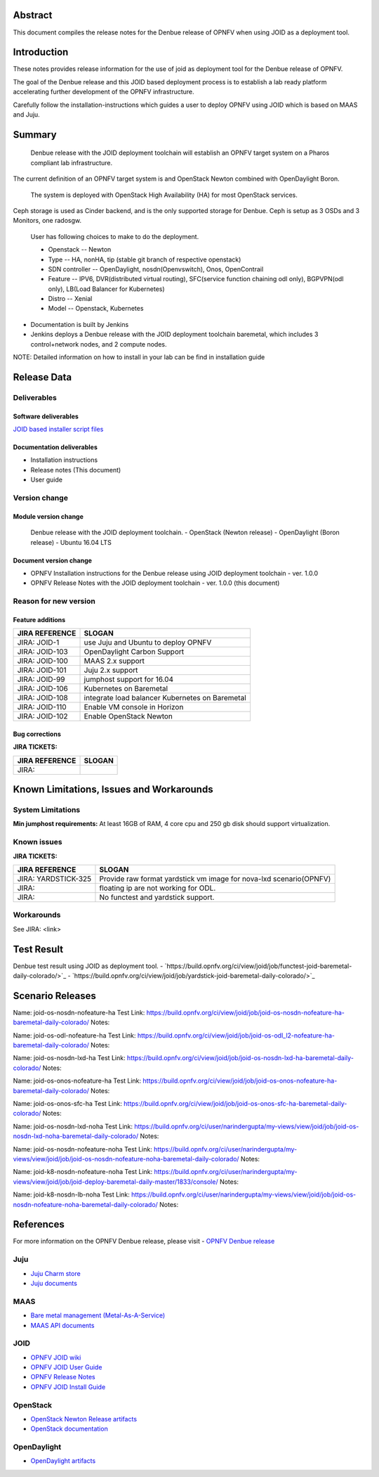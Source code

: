 .. This work is licensed under a Creative Commons Attribution 4.0 International License.
.. http://creativecommons.org/licenses/by/4.0
.. (c) <optionally add copywriters name>


Abstract
========

This document compiles the release notes for the Denbue release of
OPNFV when using JOID as a deployment tool.

Introduction
============

These notes provides release information for the use of joid as deployment
tool for the Denbue release of OPNFV.

The goal of the Denbue release and this JOID based deployment process is
to establish a lab ready platform accelerating further development
of the OPNFV infrastructure.

Carefully follow the installation-instructions which guides a user to deploy
OPNFV using JOID which is based on MAAS and Juju.

Summary
=======

    Denbue release with the JOID deployment toolchain will establish an OPNFV target system on a Pharos compliant lab infrastructure.
The current definition of an OPNFV target system is and OpenStack Newton combined with OpenDaylight Boron.

    The system is deployed with OpenStack High Availability (HA) for most OpenStack services.
Ceph storage is used as Cinder backend, and is the only supported storage for Denbue. Ceph is setup as 3 OSDs and 3 Monitors, one radosgw.

    User has following choices to make to do the deployment.

    - Openstack      -- Newton
    - Type           -- HA, nonHA, tip (stable git branch of respective openstack)
    - SDN controller -- OpenDaylight, nosdn(Openvswitch), Onos, OpenContrail
    - Feature        -- IPV6, DVR(distributed virtual routing), SFC(service function chaining odl only), BGPVPN(odl only), LB(Load Balancer for Kubernetes)
    - Distro         -- Xenial
    - Model          -- Openstack, Kubernetes

- Documentation is built by Jenkins
- Jenkins deploys a Denbue release with the JOID deployment toolchain baremetal,
  which includes 3 control+network nodes, and 2 compute nodes.

NOTE: Detailed information on how to install in your lab can be find in installation guide

Release Data
============

+--------------------------------------+--------------------------------------+
| **Project**                          | JOID                                 |
|                                      |                                      |
+--------------------------------------+--------------------------------------+
| **Repo/tag**                         | gerrit.opnfv.org/gerrit/joid.git     |
|                                      | stable/denbue                      |
+--------------------------------------+--------------------------------------+
| **Release designation**              | Denbue release                     |
|                                      |                                      |
+--------------------------------------+--------------------------------------+
| **Release date**                     | March 22 2017                      |
|                                      |                                      |
+--------------------------------------+--------------------------------------+
| **Purpose of the delivery**          | Denbue release                     |
|                                      |                                      |
+--------------------------------------+--------------------------------------+

Deliverables
------------

Software deliverables
~~~~~~~~~~~~~~~~~~~~~
`JOID based installer script files <https://gerrit.opnfv.org/gerrit/gitweb?p=joid.git;a=summary>`_

Documentation deliverables
~~~~~~~~~~~~~~~~~~~~~~~~~~

- Installation instructions
- Release notes (This document)
- User guide

Version change
--------------
.. This section describes the changes made since the last version of this document.

Module version change
~~~~~~~~~~~~~~~~~~~~~
  Denbue release with the JOID deployment toolchain.
  - OpenStack (Newton release)
  - OpenDaylight (Boron release)
  - Ubuntu 16.04 LTS

Document version change
~~~~~~~~~~~~~~~~~~~~~~~
- OPNFV Installation instructions for the Denbue release using JOID deployment
  toolchain - ver. 1.0.0
- OPNFV Release Notes with the JOID deployment toolchain - ver. 1.0.0 (this document)

Reason for new version
----------------------

Feature additions
~~~~~~~~~~~~~~~~~

+--------------------------------------+--------------------------------------+
| **JIRA REFERENCE**                   | **SLOGAN**                           |
+--------------------------------------+--------------------------------------+
| JIRA: JOID-1                         | use Juju and Ubuntu to deploy OPNFV  |
+--------------------------------------+--------------------------------------+
| JIRA:	JOID-103                       | OpenDaylight Carbon Support          |
+--------------------------------------+--------------------------------------+
| JIRA:	JOID-100                       | MAAS 2.x support                     |
+--------------------------------------+--------------------------------------+
| JIRA:	JOID-101                       | Juju 2.x support                     |
+--------------------------------------+--------------------------------------+
| JIRA:	JOID-99                        | jumphost support for 16.04           |
+--------------------------------------+--------------------------------------+
| JIRA:	JOID-106                       | Kubernetes on Baremetal              |
+--------------------------------------+--------------------------------------+
| JIRA:	JOID-108                       | integrate load balancer              |
| 		                       | Kubernetes on Baremetal              |
+--------------------------------------+--------------------------------------+
| JIRA:	JOID-110                       | Enable VM console in Horizon         |
+--------------------------------------+--------------------------------------+
| JIRA:	JOID-102                       | Enable OpenStack Newton              |
+--------------------------------------+--------------------------------------+

Bug corrections
~~~~~~~~~~~~~~~

**JIRA TICKETS:**

+--------------------------------------+--------------------------------------+
| **JIRA REFERENCE**                   | **SLOGAN**                           |
|                                      |                                      |
+--------------------------------------+--------------------------------------+
| JIRA:                                |                                      |
|                                      |                                      |
+--------------------------------------+--------------------------------------+


Known Limitations, Issues and Workarounds
=========================================

System Limitations
------------------
**Min jumphost requirements:** At least 16GB of RAM, 4 core cpu and 250 gb disk should support virtualization.


Known issues
------------

**JIRA TICKETS:**

+--------------------------------------+--------------------------------------+
| **JIRA REFERENCE**                   | **SLOGAN**                           |
|                                      |                                      |
+--------------------------------------+--------------------------------------+
| JIRA: YARDSTICK-325                  | Provide raw format yardstick vm image|
|                                      | for nova-lxd scenario(OPNFV)         |
+--------------------------------------+--------------------------------------+
| JIRA:                                | floating ip are not working for ODL. |
+--------------------------------------+--------------------------------------+
| JIRA:                                | No functest and yardstick support.   |
+--------------------------------------+--------------------------------------+


Workarounds
-----------
See JIRA: <link>


Test Result
===========
Denbue test result using JOID as deployment tool.
- `https://build.opnfv.org/ci/view/joid/job/functest-joid-baremetal-daily-colorado/>`_
- `https://build.opnfv.org/ci/view/joid/job/yardstick-joid-baremetal-daily-colorado/>`_

Scenario Releases
=================
Name:      joid-os-nosdn-nofeature-ha
Test Link: https://build.opnfv.org/ci/view/joid/job/joid-os-nosdn-nofeature-ha-baremetal-daily-colorado/
Notes:

Name:      joid-os-odl-nofeature-ha
Test Link: https://build.opnfv.org/ci/view/joid/job/joid-os-odl_l2-nofeature-ha-baremetal-daily-colorado/
Notes:

Name:      joid-os-nosdn-lxd-ha
Test Link: https://build.opnfv.org/ci/view/joid/job/joid-os-nosdn-lxd-ha-baremetal-daily-colorado/
Notes:

Name:      joid-os-onos-nofeature-ha
Test Link: https://build.opnfv.org/ci/view/joid/job/joid-os-onos-nofeature-ha-baremetal-daily-colorado/
Notes:

Name:      joid-os-onos-sfc-ha
Test Link: https://build.opnfv.org/ci/view/joid/job/joid-os-onos-sfc-ha-baremetal-daily-colorado/
Notes:

Name:      joid-os-nosdn-lxd-noha
Test Link: https://build.opnfv.org/ci/user/narindergupta/my-views/view/joid/job/joid-os-nosdn-lxd-noha-baremetal-daily-colorado/
Notes:

Name:      joid-os-nosdn-nofeature-noha
Test Link: https://build.opnfv.org/ci/user/narindergupta/my-views/view/joid/job/joid-os-nosdn-nofeature-noha-baremetal-daily-colorado/
Notes:

Name:      joid-k8-nosdn-nofeature-noha
Test Link: https://build.opnfv.org/ci/user/narindergupta/my-views/view/joid/job/joid-deploy-baremetal-daily-master/1833/console/
Notes:

Name:      joid-k8-nosdn-lb-noha
Test Link: https://build.opnfv.org/ci/user/narindergupta/my-views/view/joid/job/joid-os-nosdn-nofeature-noha-baremetal-daily-colorado/
Notes:

References
==========
For more information on the OPNFV Denbue release, please visit
- `OPNFV Denbue release <http://www.opnfv.org/colorado>`_

Juju
----
- `Juju Charm store <https://jujucharms.com/>`_
- `Juju documents <https://jujucharms.com/docs/stable/getting-started>`_

MAAS
----
- `Bare metal management (Metal-As-A-Service) <http://maas.io/get-started>`_
- `MAAS API documents <http://maas.ubuntu.com/docs/>`_

JOID
----
- `OPNFV JOID wiki <https://wiki.opnfv.org/joid>`_
- `OPNFV JOID User Guide <https://wiki.opnfv.org/joid/b_userguide>`_
- `OPNFV Release Notes <https://wiki.opnfv.org/display/joid/Denbue+Release+Notes>`_
- `OPNFV JOID Install Guide <https://wiki.opnfv.org/display/joid/Denbue+installation+Guide>`_

OpenStack
---------
- `OpenStack Newton Release artifacts <http://www.openstack.org/software/newton>`_
- `OpenStack documentation <http://docs.openstack.org>`_

OpenDaylight
------------
- `OpenDaylight artifacts <http://www.opendaylight.org/software/downloads>`_


